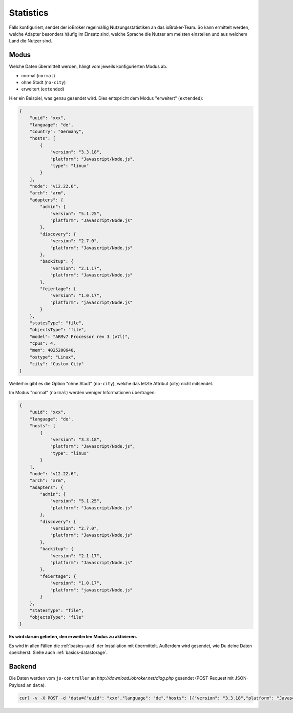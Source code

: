 .. _ecosystem-statistics:

Statistics
==========

Falls konfiguriert, sendet der ioBroker regelmäßig Nutzungsstatistiken an das ioBroker-Team. So kann ermittelt werden, welche Adapter besonders häufig im Einsatz sind, welche Sprache die Nutzer am meisten einstellen und aus welchem Land die Nutzer sind.

Modus
-----

Welche Daten übermittelt werden, hängt vom jeweils konfigurierten Modus ab.

- normal (``normal``)
- ohne Stadt (``no-city``)
- erweitert (``extended``)

Hier ein Beispiel, was genau gesendet wird. Dies entspricht dem Modus "erweitert" (``extended``):

.. code:: json

    {
        "uuid": "xxx",
        "language": "de",
        "country": "Germany",
        "hosts": [
            {
                "version": "3.3.18",
                "platform": "Javascript/Node.js",
                "type": "linux"
            }
        ],
        "node": "v12.22.6",
        "arch": "arm",
        "adapters": {
            "admin": {
                "version": "5.1.25",
                "platform": "Javascript/Node.js"
            },
            "discovery": {
                "version": "2.7.0",
                "platform": "Javascript/Node.js"
            },
            "backitup": {
                "version": "2.1.17",
                "platform": "Javascript/Node.js"
            },
            "feiertage": {
                "version": "1.0.17",
                "platform": "javascript/Node.js"
            }
        },
        "statesType": "file",
        "objectsType": "file",
        "model": "ARMv7 Processor rev 3 (v7l)",
        "cpus": 4,
        "mem": 4025200640,
        "ostype": "Linux",
        "city": "Custom City"
    }

Weiterhin gibt es die Option "ohne Stadt" (``no-city``), welche das letzte Attribut (city) nicht mitsendet.

Im Modus "normal" (``normal``) werden weniger Informationen übertragen:

.. code:: json

    {
        "uuid": "xxx",
        "language": "de",
        "hosts": [
            {
                "version": "3.3.18",
                "platform": "Javascript/Node.js",
                "type": "linux"
            }
        ],
        "node": "v12.22.6",
        "arch": "arm",
        "adapters": {
            "admin": {
                "version": "5.1.25",
                "platform": "Javascript/Node.js"
            },
            "discovery": {
                "version": "2.7.0",
                "platform": "Javascript/Node.js"
            },
            "backitup": {
                "version": "2.1.17",
                "platform": "Javascript/Node.js"
            },
            "feiertage": {
                "version": "1.0.17",
                "platform": "javascript/Node.js"
            }
        },
        "statesType": "file",
        "objectsType": "file"
    }

**Es wird darum gebeten, den erweiterten Modus zu aktivieren.**

Es wird in allen Fällen die :ref:`basics-uuid` der Installation mit übermittelt. Außerdem wird gesendet, wie Du deine Daten speicherst. Siehe auch :ref:`basics-datastorage`.

Backend
-------

Die Daten werden vom ``js-controller`` an `http://download.iobroker.net/diag.php` gesendet (POST-Request mit JSON-Payload an ``data``).

.. code:: console

    curl -v -X POST -d 'data={"uuid": "xxx","language": "de","hosts": [{"version": "3.3.18","platform": "Javascript/Node.js","type": "linux"}],"node": "v12.22.6","arch": "arm","adapters": {"admin": {"version": "5.1.25","platform": "Javascript/Node.js"},"discovery": {"version": "2.7.0","platform": "Javascript/Node.js"},"backitup": {"version": "2.1.17","platform": "Javascript/Node.js"},"feiertage": {"version": "1.0.17","platform": "javascript/Node.js"}},"statesType": "file","objectsType": "file"}' http://download.iobroker.net/diag.php
